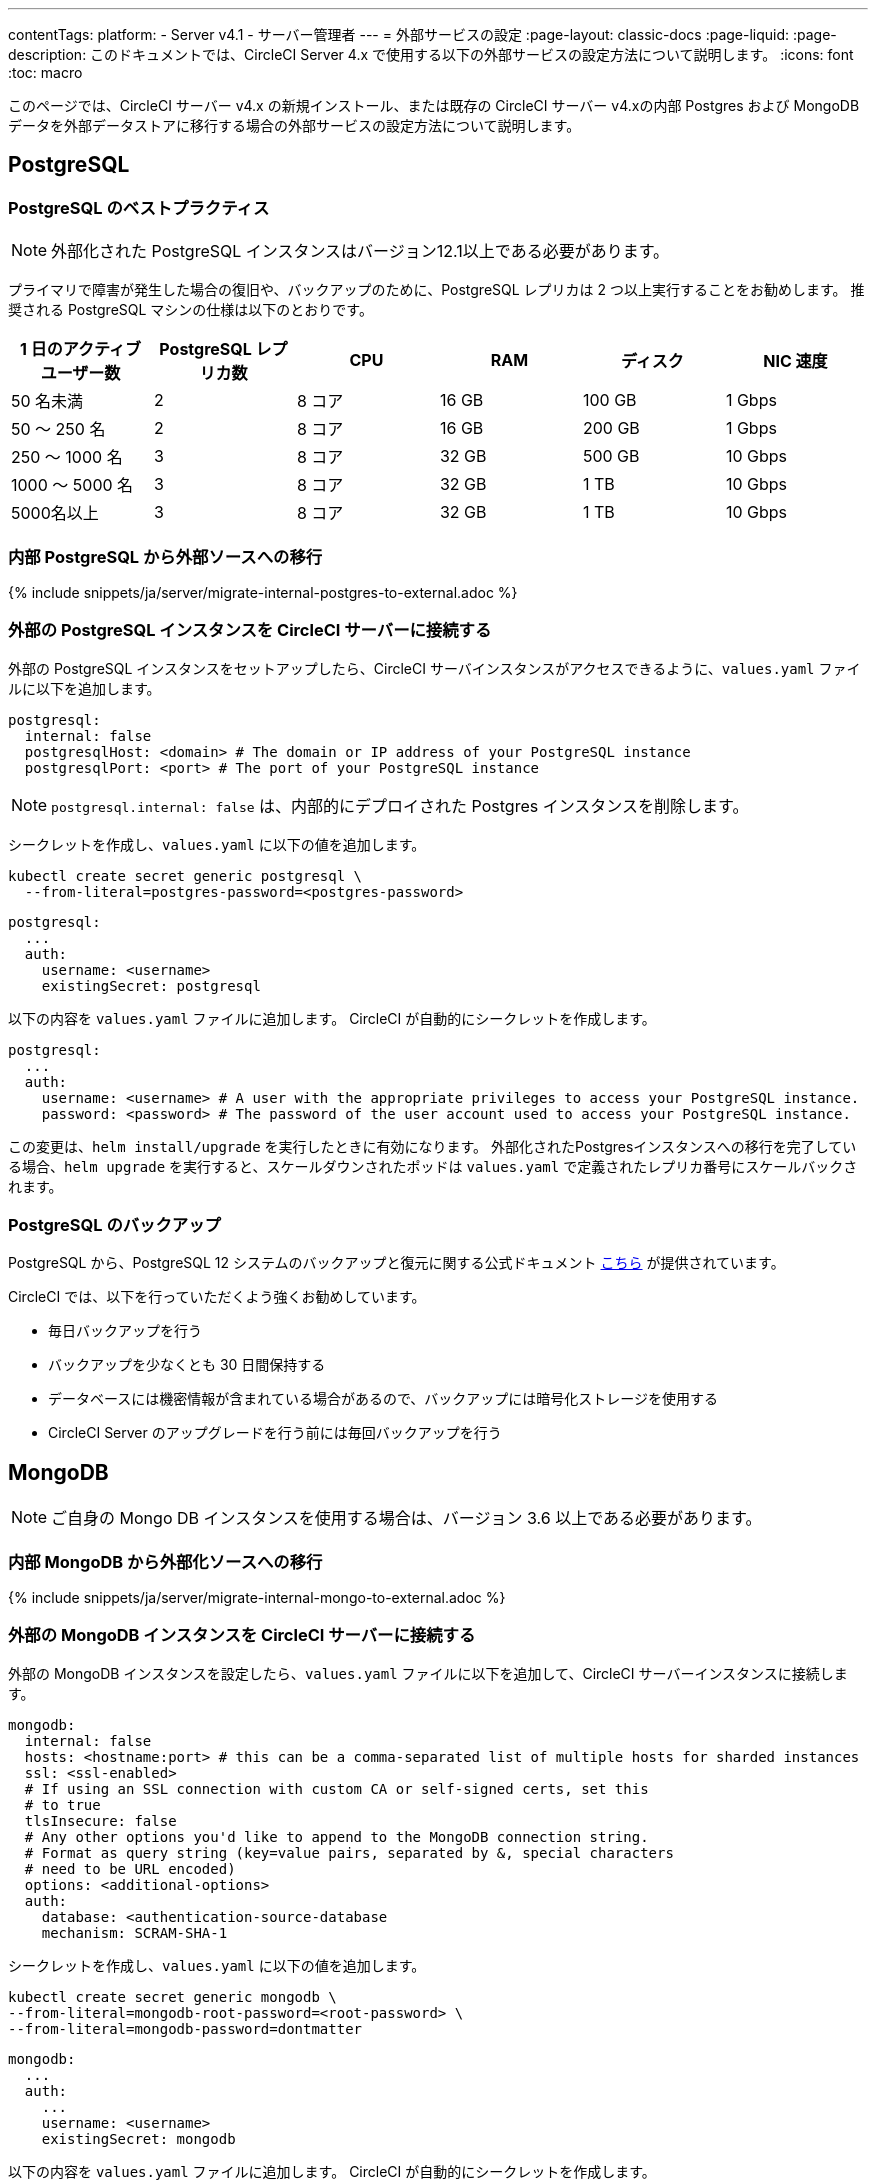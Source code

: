 ---

contentTags:
  platform:
  - Server v4.1
  - サーバー管理者
---
= 外部サービスの設定
:page-layout: classic-docs
:page-liquid:
:page-description: このドキュメントでは、CircleCI Server 4.x で使用する以下の外部サービスの設定方法について説明します。
:icons: font
:toc: macro

:toc-title:

このページでは、CircleCI サーバー v4.x の新規インストール、または既存の CircleCI サーバー v4.xの内部 Postgres および MongoDB データを外部データストアに移行する場合の外部サービスの設定方法について説明します。

toc::[]

[#postgresql]
== PostgreSQL

[#best-practices-for-your-postgresql]
=== PostgreSQL のベストプラクティス

NOTE: 外部化された PostgreSQL インスタンスはバージョン12.1以上である必要があります。

プライマリで障害が発生した場合の復旧や、バックアップのために、PostgreSQL レプリカは 2 つ以上実行することをお勧めします。 推奨される PostgreSQL マシンの仕様は以下のとおりです。

[.table.table-striped]
[cols=6*, options="header", stripes=even]
|===
|1 日のアクティブ ユーザー数
|PostgreSQL レプリカ数
|CPU
|RAM
|ディスク
|NIC 速度

|50 名未満
|2
|8 コア
|16 GB
|100 GB
|1 Gbps

|50 ～ 250 名
|2
|8 コア
|16 GB
|200 GB
|1 Gbps

|250 ～ 1000 名
|3
|8 コア
|32 GB
|500 GB
|10 Gbps

|1000 ～ 5000 名
|3
|8 コア
|32 GB
|1 TB
|10 Gbps

|5000名以上
|3
|8 コア
|32 GB
|1 TB
|10 Gbps
|===

[#migrating-from-internal-postgres]
=== 内部 PostgreSQL から外部ソースへの移行

{% include snippets/ja/server/migrate-internal-postgres-to-external.adoc %}

[#connecting-your-external-postgres]
=== 外部の PostgreSQL インスタンスを CircleCI サーバーに接続する

外部の PostgreSQL インスタンスをセットアップしたら、CircleCI サーバインスタンスがアクセスできるように、`values.yaml` ファイルに以下を追加します。

[source,yaml]
----
postgresql:
  internal: false
  postgresqlHost: <domain> # The domain or IP address of your PostgreSQL instance
  postgresqlPort: <port> # The port of your PostgreSQL instance
----

NOTE: `postgresql.internal: false` は、内部的にデプロイされた Postgres インスタンスを削除します。

[tab.postgres.Create_secret_yourself]
--
シークレットを作成し、`values.yaml` に以下の値を追加します。

[source,shell]
----
kubectl create secret generic postgresql \
  --from-literal=postgres-password=<postgres-password>
----

[source,yaml]
----
postgresql:
  ...
  auth:
    username: <username>
    existingSecret: postgresql
----
--

[tab.postgres.CircleCI_creates_secret]
--
以下の内容を `values.yaml` ファイルに追加します。 CircleCI が自動的にシークレットを作成します。

[source,yaml]
----
postgresql:
  ...
  auth:
    username: <username> # A user with the appropriate privileges to access your PostgreSQL instance.
    password: <password> # The password of the user account used to access your PostgreSQL instance.
----
--

この変更は、`helm install/upgrade` を実行したときに有効になります。 外部化されたPostgresインスタンスへの移行を完了している場合、`helm upgrade` を実行すると、スケールダウンされたポッドは `values.yaml` で定義されたレプリカ番号にスケールバックされます。

[#backing-up-postgresql]
=== PostgreSQL のバックアップ

PostgreSQL から、PostgreSQL 12 システムのバックアップと復元に関する公式ドキュメント  link:https://www.postgresql.org/docs/12/backup.html[こちら] が提供されています。

CircleCI では、以下を行っていただくよう強くお勧めしています。

* 毎日バックアップを行う
* バックアップを少なくとも 30 日間保持する
* データベースには機密情報が含まれている場合があるので、バックアップには暗号化ストレージを使用する
* CircleCI Server のアップグレードを行う前には毎回バックアップを行う

[#mongodb]
== MongoDB

NOTE: ご自身の Mongo DB インスタンスを使用する場合は、バージョン 3.6 以上である必要があります。

[#migrating-from-internal-mongodb]
=== 内部 MongoDB から外部化ソースへの移行

{% include snippets/ja/server/migrate-internal-mongo-to-external.adoc %}

[#connecting-your-external-mongodb]
=== 外部の MongoDB インスタンスを CircleCI サーバーに接続する

外部の MongoDB インスタンスを設定したら、`values.yaml` ファイルに以下を追加して、CircleCI サーバーインスタンスに接続します。

[source,yaml]
----
mongodb:
  internal: false
  hosts: <hostname:port> # this can be a comma-separated list of multiple hosts for sharded instances
  ssl: <ssl-enabled>
  # If using an SSL connection with custom CA or self-signed certs, set this
  # to true
  tlsInsecure: false
  # Any other options you'd like to append to the MongoDB connection string.
  # Format as query string (key=value pairs, separated by &, special characters
  # need to be URL encoded)
  options: <additional-options>
  auth:
    database: <authentication-source-database
    mechanism: SCRAM-SHA-1
----

[tab.mongo.Create_secret_yourself]
--
シークレットを作成し、`values.yaml` に以下の値を追加します。

[source,shell]
----
kubectl create secret generic mongodb \
--from-literal=mongodb-root-password=<root-password> \
--from-literal=mongodb-password=dontmatter
----

[source,yaml]
----
mongodb:
  ...
  auth:
    ...
    username: <username>
    existingSecret: mongodb
----
--

[tab.mongo.CircleCI_creates_secret]
--
以下の内容を `values.yaml` ファイルに追加します。 CircleCI が自動的にシークレットを作成します。

[source,yaml]
----
mongodb:
  ...
  auth:
    ...
    username: <username>
    rootPassword: <root-password>
    password: <password>
----
--

この変更は、`helm install/upgrade` を実行したときに有効になります。 外部化された MongoDB インスタンスへの移行を完了している場合、helm upgrade を実行すると、スケールダウンされたポッドは `values.yaml` で定義されたレプリカ番号にスケールバックされます。